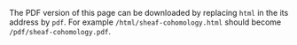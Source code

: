 #+LATEX: \iffalse
#+BEGIN_info
The PDF version of this page can be downloaded by replacing ~html~ in the its address by
~pdf~. 
For example ~/html/sheaf-cohomology.html~ should become ~/pdf/sheaf-cohomology.pdf~.
#+END_info
#+LATEX: \fi
